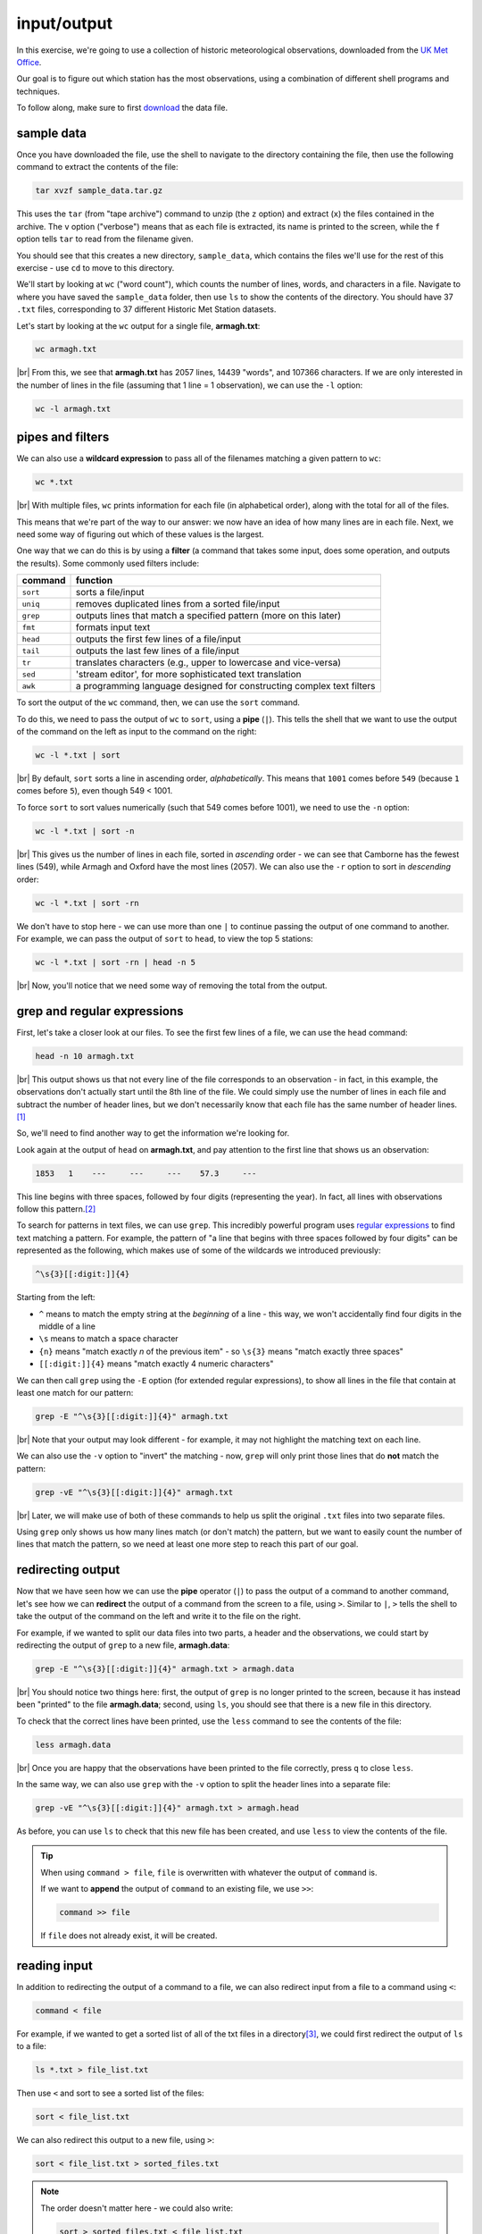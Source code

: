 input/output
==============

In this exercise, we're going to use a collection of historic meteorological observations,
downloaded from the `UK Met
Office <https://www.metoffice.gov.uk/research/climate/maps-and-data/historic-station-data>`__.

Our goal is to figure out which station has the most observations, using a combination of different shell programs and
techniques.

To follow along, make sure to first
`download <https://drive.google.com/file/d/1vIUezydekYo7DHmep5-qqn2jnuaVLS8W/view?usp=sharing>`__ the data file.

sample data
------------

Once you have downloaded the file, use the shell to navigate to the directory containing the file, then use the
following command to extract the contents of the file:

.. code-block:: sh

    tar xvzf sample_data.tar.gz

This uses the ``tar`` (from "tape archive") command to unzip (the ``z`` option) and extract (``x``) the files
contained in the archive. The ``v`` option ("verbose") means that as each file is extracted, its name is printed to the
screen, while the ``f`` option tells ``tar`` to read from the filename given.

You should see that this creates a new directory, ``sample_data``, which contains the files we'll use for the rest of
this exercise - use ``cd`` to move to this directory.

We'll start by looking at ``wc`` ("word count"), which counts the number of lines, words, and characters in a file.
Navigate to where you have saved the ``sample_data`` folder, then use ``ls`` to show the contents of the directory.
You should have 37 ``.txt`` files, corresponding to 37 different Historic Met Station datasets.

Let's start by looking at the ``wc`` output for a single file, **armagh.txt**:

.. code-block:: sh

    wc armagh.txt

.. image:: img/wc.png
    :width: 600
    :align: center
    :alt: the output of the wc command in the terminal window

|br| From this, we see that **armagh.txt** has 2057 lines, 14439 "words", and 107366 characters. If we are only
interested in the number of lines in the file (assuming that 1 line = 1 observation), we can use the ``-l`` option:

.. code-block:: sh

    wc -l armagh.txt

pipes and filters
-------------------

We can also use a **wildcard expression** to pass all of the filenames matching a given pattern to ``wc``:

.. code-block:: sh

    wc *.txt

.. image:: img/wc_all.png
    :width: 600
    :align: center
    :alt: the output of the wc command with a wildcard expression used as an argument

|br| With multiple files, ``wc`` prints information for each file (in alphabetical order), along with the total for all
of the files.

This means that we're part of the way to our answer: we now have an idea of how many lines are in each file. Next, we
need some way of figuring out which of these values is the largest.

One way that we can do this is by using a **filter** (a command that takes some input, does some operation, and outputs
the results). Some commonly used filters include:

.. csv-table::
    :header: "command", "function"

    "``sort``", "sorts a file/input"
    "``uniq``", "removes duplicated lines from a sorted file/input"
    "``grep``", "outputs lines that match a specified pattern (more on this later)"
    "``fmt``", "formats input text"
    "``head``", "outputs the first few lines of a file/input"
    "``tail``", "outputs the last few lines of a file/input"
    "``tr``", "translates characters (e.g., upper to lowercase and vice-versa)"
    "``sed``", "'stream editor', for more sophisticated text translation"
    "``awk``", "a programming language designed for constructing complex text filters"

To sort the output of the ``wc`` command, then, we can use the ``sort`` command.

To do this, we need to pass the output of ``wc`` to ``sort``, using a **pipe** (``|``). This tells the shell that we
want to use the output of the command on the left as input to the command on the right:

.. code-block:: sh

    wc -l *.txt | sort

.. image:: img/wc_sorted.png
    :width: 600
    :align: center
    :alt: the output of the wc command, sorted alphabetically in ascending order

|br| By default, ``sort`` sorts a line in ascending order, *alphabetically*. This means that ``1001`` comes before
``549`` (because ``1`` comes before ``5``), even though 549 < 1001.

To force ``sort`` to sort values numerically (such that 549 comes before 1001), we need to use the ``-n`` option:

.. code-block:: sh

    wc -l *.txt | sort -n

.. image:: img/wc_numerical.png
    :width: 600
    :align: center
    :alt: the output of the wc command, sorted numerically in ascending order

|br| This gives us the number of lines in each file, sorted in *ascending* order - we can see that Camborne has the
fewest lines (549), while Armagh and Oxford have the most lines (2057). We can also use the ``-r`` option to sort
in *descending* order:

.. code-block:: sh

    wc -l *.txt | sort -rn

We don't have to stop here - we can use more than one ``|`` to continue passing the output of one command to another.
For example, we can pass the output of ``sort`` to ``head``, to view the top 5 stations:

.. code-block:: sh

    wc -l *.txt | sort -rn | head -n 5

.. image:: img/wc_head.png
    :width: 600
    :align: center
    :alt: the first five lines of the sorted output of the wc command

|br| Now, you'll notice that we need some way of removing the total from the output.

.. card::
    :class-header: question
    :class-card: question

    :far:`circle-question` Question
    ^^^

    Can you think of a way to do this, using the techniques introduced above?

grep and regular expressions
-----------------------------

First, let's take a closer look at our files. To see the first few lines of a file, we can use the ``head`` command:

.. code-block:: sh

    head -n 10 armagh.txt

.. image:: img/head.png
    :width: 600
    :align: center
    :alt: the first 10 lines of the armagh.txt file, showing the header and first few lines of observations

|br| This output shows us that not every line of the file corresponds to an observation - in fact, in this example, the
observations don't actually start until the 8th line of the file. We could simply use the number of lines in each file
and subtract the number of header lines, but we don't necessarily know that each file has the same number of header
lines.\ [1]_

So, we'll need to find another way to get the information we're looking for.

Look again at the output of ``head`` on **armagh.txt**, and pay attention to the first line that shows us an
observation:

.. code-block:: text

       1853   1    ---     ---     ---    57.3     ---

This line begins with three spaces, followed by four digits (representing the year). In fact, all lines with
observations follow this pattern.\ [2]_

To search for patterns in text files, we can use ``grep``. This incredibly powerful program uses
`regular expressions <https://en.wikipedia.org/wiki/Regular_expression>`__ to find text matching a pattern. For example,
the pattern of "a line that begins with three spaces followed by four digits" can be represented as the following,
which makes use of some of the wildcards we introduced previously:

.. code-block:: text

    ^\s{3}[[:digit:]]{4}

Starting from the left:

- ``^`` means to match the empty string at the *beginning* of a line - this way, we won't accidentally find four digits
  in the middle of a line
- ``\s`` means to match a space character
- ``{n}`` means "match exactly *n* of the previous item" - so ``\s{3}`` means "match exactly three spaces"
- ``[[:digit:]]{4}`` means "match exactly 4 numeric characters"

We can then call ``grep`` using the ``-E`` option (for extended regular expressions), to show all lines in the file
that contain at least one match for our pattern:

.. code-block:: sh

    grep -E "^\s{3}[[:digit:]]{4}" armagh.txt

.. image:: img/grep.png
    :width: 600
    :align: center
    :alt: the output of the grep command, showing the lines that match the pattern

|br| Note that your output may look different - for example, it may not highlight the matching text on each line.

We can also use the ``-v`` option to "invert" the matching - now, ``grep`` will only print those lines that do **not**
match the pattern:

.. code-block:: sh

    grep -vE "^\s{3}[[:digit:]]{4}" armagh.txt

.. image:: img/grep_inverted.png
    :width: 600
    :align: center
    :alt: the output of the grep command, showing the lines that do not match the pattern

|br| Later, we will make use of both of these commands to help us split the original ``.txt`` files into two separate
files.

Using ``grep`` only shows us how many lines match (or don't match) the pattern, but we want to easily count the number
of lines that match the pattern, so we need at least one more step to reach this part of our goal.

redirecting output
-------------------

Now that we have seen how we can use the **pipe** operator (``|``) to pass the output of a command to another command,
let's see how we can **redirect** the output of a command from the screen to a file, using ``>``. Similar to ``|``,
``>`` tells the shell to take the output of the command on the left and write it to the file on the right.

For example, if we wanted to split our data files into two parts, a header and the observations, we could start by
redirecting the output of ``grep`` to a new file, **armagh.data**:

.. code-block:: sh

    grep -E "^\s{3}[[:digit:]]{4}" armagh.txt > armagh.data

.. image:: img/grep_redirected.png
    :width: 600
    :align: center
    :alt: the output of the grep command, redirected to a new file

|br| You should notice two things here: first, the output of ``grep`` is no longer printed to the screen, because it
has instead been "printed" to the file **armagh.data**; second, using ``ls``, you should see that there is a new file
in this directory.

To check that the correct lines have been printed, use the ``less`` command to see the contents of the file:

.. code-block:: sh

    less armagh.data

.. image:: img/less.png
    :width: 600
    :align: center
    :alt: the less program, showing the lines of observations in the .data file

|br| Once you are happy that the observations have been printed to the file correctly, press ``q`` to close ``less``.

In the same way, we can also use ``grep`` with the ``-v`` option to split the header lines into a separate file:

.. code-block:: sh

    grep -vE "^\s{3}[[:digit:]]{4}" armagh.txt > armagh.head

As before, you can use ``ls`` to check that this new file has been created, and use ``less`` to view the contents of
the file.

.. tip::

    When using ``command > file``, ``file`` is overwritten with whatever the output of ``command`` is.

    If we want to **append** the output of ``command`` to an existing file, we use ``>>``:

    .. code-block:: text

        command >> file

    If ``file`` does not already exist, it will be created.

reading input
--------------

In addition to redirecting the output of a command to a file, we can also redirect input from a file to a command
using ``<``:

.. code-block:: text

    command < file

For example, if we wanted to get a sorted list of all of the txt files in a directory\ [3]_, we could first redirect the
output of ``ls`` to a file:

.. code-block:: sh

    ls *.txt > file_list.txt

Then use ``<`` and sort to see a sorted list of the files:

.. code-block:: sh

    sort < file_list.txt

We can also redirect this output to a new file, using ``>``:

.. code-block:: sh

    sort < file_list.txt > sorted_files.txt

.. note::

    The order doesn't matter here - we could also write:

    .. code-block:: sh

        sort > sorted_files.txt < file_list.txt

    and we would get the same result - the important thing is that the ``>`` and ``<`` operators come *after* all of the
    other options and arguments to the command (in the case, ``sort``).

next steps
-----------

We're still only part of the way to our goal, however - we have seen how we can split the original files into **.data**
and **.head** files using ``grep`` and ``>``, and how we can use ``wc``, ``|``, and ``sort`` to figure out which files
have the most lines.

There's another piece missing: we need to split multiple files. In the next lesson, we'll look at how to do this, and
how we can combine all of these different commands into a single program (a "script") so that we can repeat this
process whenever we update or add to our data.


notes
------

.. [1] spoiler: they don't.

.. [2] well, nearly all of them.

.. [3] note that this is just for illustration, since by default ``ls`` will sort file names alphabetically.
